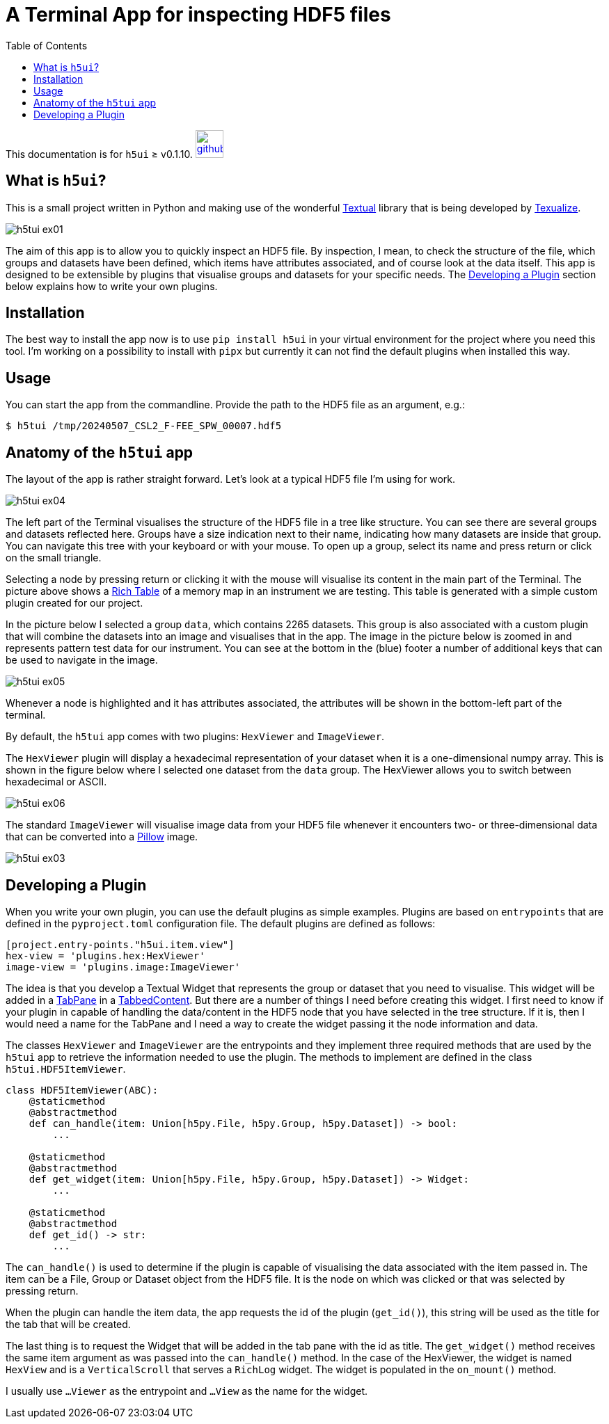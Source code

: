 = A Terminal App for inspecting HDF5 files
:source-highlighter: rouge
:toc: left

[.text-right]
This documentation is for `h5ui` ≥ v0.1.10. image:images/github.png[link=https://github.com/rhuygen/hdf5_ui,width=40px]

== What is `h5ui`?

This is a small project written in Python and making use of the wonderful https://github.com/Textualize/textual[Textual] library that is being developed by https://www.textualize.io[Texualize].

image::images/h5tui_ex01.png[]

The aim of this app is to allow you to quickly inspect an HDF5 file. By inspection, I mean, to check the structure of the file, which groups and datasets have been defined, which items have attributes associated, and of course look at the data itself. This app is designed to be extensible by plugins that visualise groups and datasets for your specific needs. The <<develop-plugins>> section below explains how to write your own plugins.


== Installation

The best way to install the app now is to use `pip install h5ui` in your virtual environment for the project where you need this tool. I'm working on a possibility to install with `pipx` but currently it can not find the default plugins when installed this way.

== Usage

You can start the app from the commandline. Provide the path to the HDF5 file as an argument, e.g.:

----
$ h5tui /tmp/20240507_CSL2_F-FEE_SPW_00007.hdf5
----

== Anatomy of the `h5tui` app

The layout of the app is rather straight forward. Let's look at a typical HDF5 file I'm using for work.

image::images/h5tui_ex04.png[]

The left part of the Terminal visualises the structure of the HDF5 file in a tree like structure. You can see there are several groups and datasets reflected here. Groups have a size indication next to their name, indicating how many datasets are inside that group. You can navigate this tree with your keyboard or with your mouse. To open up a group, select its name and press return or click on the small triangle.

Selecting a node by pressing return or clicking it with the mouse will visualise its content in the main part of the Terminal. The picture above shows a https://rich.readthedocs.io/en/stable/tables.html[Rich Table] of a memory map in an instrument we are testing. This table is generated with a simple custom plugin created for our project.

In the picture below I selected a group `data`, which contains 2265 datasets. This group is also associated with a custom plugin that will combine the datasets into an image and visualises that in the app. The image in the picture below is zoomed in and represents pattern test data for our instrument. You can see at the bottom in the (blue) footer a number of additional keys that can be used to navigate in the image.


image::images/h5tui_ex05.png[]

Whenever a node is highlighted and it has attributes associated, the attributes will be shown in the bottom-left part of the terminal.

By default, the `h5tui` app comes with two plugins: `HexViewer` and `ImageViewer`.

The `HexViewer` plugin will display a hexadecimal representation of your dataset when it is a one-dimensional numpy array. This is shown in the figure below where I selected one dataset from the `data` group. The HexViewer allows you to switch between hexadecimal or ASCII.

image::images/h5tui_ex06.png[]

The standard `ImageViewer` will visualise image data from your HDF5 file whenever it encounters two- or three-dimensional data that can be converted into a https://pillow.readthedocs.io/en/stable/reference/Image.html[Pillow] image.


image::images/h5tui_ex03.png[]

[#develop-plugins]
== Developing a Plugin

When you write your own plugin, you can use the default plugins as simple examples. Plugins are based on `entrypoints` that are defined in the `pyproject.toml` configuration file. The default plugins are defined as follows:

----
[project.entry-points."h5ui.item.view"]
hex-view = 'plugins.hex:HexViewer'
image-view = 'plugins.image:ImageViewer'
----

The idea is that you develop a Textual Widget that represents the group or dataset that you need to visualise. This widget will be added in a https://textual.textualize.io/widgets/tabbed_content/#textual.widgets.TabPane[TabPane] in a https://textual.textualize.io/widgets/tabbed_content/[TabbedContent]. But there are a number of things I need before creating this widget. I first need to know if your plugin in capable of handling the data/content in the HDF5 node that you have selected in the tree structure. If it is, then I would need a name for the TabPane and I need a way to create the widget passing it the node information and data.

The classes `HexViewer` and `ImageViewer` are the entrypoints and they implement three required methods that are used by the `h5tui` app to retrieve the information needed to use the plugin. The methods to implement are defined in the class `h5tui.HDF5ItemViewer`.

----
class HDF5ItemViewer(ABC):
    @staticmethod
    @abstractmethod
    def can_handle(item: Union[h5py.File, h5py.Group, h5py.Dataset]) -> bool:
        ...

    @staticmethod
    @abstractmethod
    def get_widget(item: Union[h5py.File, h5py.Group, h5py.Dataset]) -> Widget:
        ...

    @staticmethod
    @abstractmethod
    def get_id() -> str:
        ...
----

The `can_handle()` is used to determine if the plugin is capable of visualising the data associated with the item passed in. The item can be a File, Group or Dataset object from the HDF5 file. It is the node on which was clicked or that was selected by pressing return.

When the plugin can handle the item data, the app requests the id of the plugin (`get_id()`), this string will be used as the title for the tab that will be created.

The last thing is to request the Widget that will be added in the tab pane with the id as title. The `get_widget()` method receives the same item argument as was passed into the `can_handle()` method. In the case of the HexViewer, the widget is named `HexView` and is a `VerticalScroll` that serves a `RichLog` widget. The widget is populated in the `on_mount()` method.

I usually use `...Viewer` as the entrypoint and `...View` as the name for the widget.
